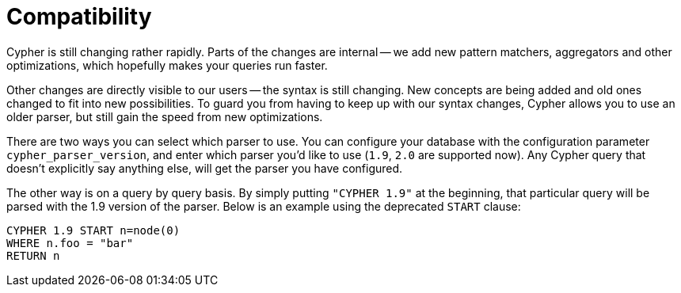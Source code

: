 [[cypher-compatibility]]
Compatibility
=============

Cypher is still changing rather rapidly.
Parts of the changes are internal -- we add new pattern matchers, aggregators and other optimizations, which hopefully makes your queries run faster.

Other changes are directly visible to our users -- the syntax is still changing.
New concepts are being added and old ones changed to fit into new possibilities.
To guard you from having to keep up with our syntax changes, Cypher allows you to use an older parser, but still gain the speed from new optimizations.

There are two ways you can select which parser to use.
You can configure your database with the configuration parameter +cypher_parser_version+, and enter which parser you'd like to use (`1.9`, `2.0` are supported now).
Any Cypher query that doesn't explicitly say anything else, will get the parser you have configured.

The other way is on a query by query basis.
By simply putting +"CYPHER 1.9"+ at the beginning, that particular query will be parsed with the 1.9 version of the parser.
Below is an example using the deprecated +START+ clause:

[source,cypher]
----
CYPHER 1.9 START n=node(0)
WHERE n.foo = "bar"
RETURN n
----


